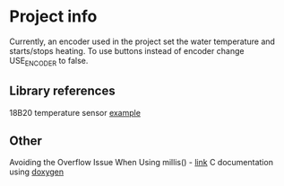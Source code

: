 * Project info
Currently, an encoder used in the project set the water temperature and starts/stops heating. To use buttons instead of encoder change USE_ENCODER to false.

** Library references
18B20 temperature sensor [[https://github.com/esp8266/Basic/blob/master/libraries/dallas-temperature-control/examples/Tester/Tester.pde][example]]

** Other
Avoiding the Overflow Issue When Using millis() - [[https://www.norwegiancreations.com/2018/10/arduino-tutorial-avoiding-the-overflow-issue-when-using-millis-and-micros/][link]]
C documentation using [[https://habr.com/ru/articles/252101/][doxygen]]
